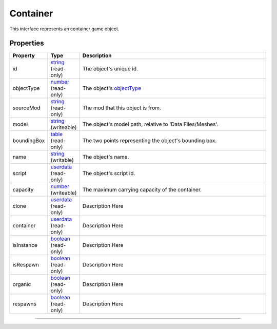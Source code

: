 
Container
========================================================

This interface represents an container game object.

Properties
--------------------------------------------------------

.. list-table::
   :widths: 1 1 99
   :header-rows: 1

   * - **Property**
     - **Type**
     - **Description**
   *  - id
      - `string`_ (read-only)
      - The object's unique id.
   *  - objectType
      - `number`_ (read-only)
      - The object's `objectType`_
   *  - sourceMod
      - `string`_ (read-only)
      - The mod that this object is from.
   *  - model
      - `string`_ (writeable)
      - The object's model path, relative to 'Data Files/Meshes'.
   *  - boundingBox
      - `table`_ (read-only)
      - The two points representing the object's bounding box.
   *  - name
      - `string`_ (writable)
      - The object's name.
   *  - script
      - `userdata`_ (read-only)
      - The object's script id.
   *  - capacity
      - `number`_ (writeable)
      - The maximum carrying capacity of the container.
   *  - clone
      - `userdata`_ (read-only)
      - Description Here
   *  - container
      - `userdata`_ (read-only)
      - Description Here
   *  - isInstance
      - `boolean`_ (read-only)
      - Description Here
   *  - isRespawn
      - `boolean`_ (read-only)
      - Description Here
   *  - organic
      - `boolean`_ (read-only)
      - Description Here
   *  - respawns
      - `boolean`_ (read-only)
      - Description Here

--------------------------------------------------------

.. _`boolean`: ../lua/boolean.rst
.. _`number`: ../lua/number.rst
.. _`string`: ../lua/string.rst
.. _`table`: ../lua/table.rst
.. _`userdata`: ../lua/userdata.rst
.. _`objectType`: _hidden/objectType.rst
